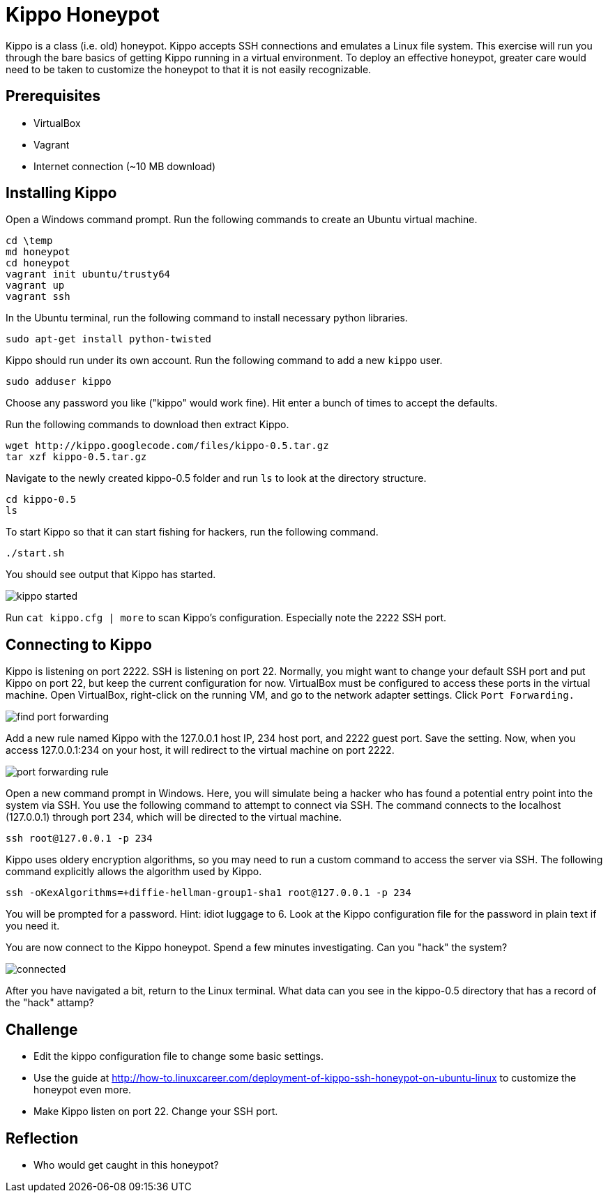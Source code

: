 = Kippo Honeypot

Kippo is a class (i.e. old) honeypot. Kippo accepts SSH connections and emulates a Linux file system. This exercise will run you through the bare basics of getting Kippo running in a virtual environment. To deploy an effective honeypot, greater care would need to be taken to customize the honeypot to that it is not easily recognizable.

== Prerequisites

* VirtualBox
* Vagrant
* Internet connection (~10 MB download)

== Installing Kippo

Open a Windows command prompt. Run the following commands to create an Ubuntu virtual machine.

```
cd \temp
md honeypot
cd honeypot
vagrant init ubuntu/trusty64
vagrant up
vagrant ssh
```

In the Ubuntu terminal, run the following command to install necessary python libraries.

```
sudo apt-get install python-twisted
```

Kippo should run under its own account. Run the following command to add a new `kippo` user.

```
sudo adduser kippo
```

Choose any password you like ("kippo" would work fine). Hit enter a bunch of times to accept the defaults.


Run the following commands to download then extract Kippo.

```
wget http://kippo.googlecode.com/files/kippo-0.5.tar.gz
tar xzf kippo-0.5.tar.gz
```

Navigate to the newly created kippo-0.5 folder and run `ls` to look at the directory structure.

```
cd kippo-0.5
ls
```

To start Kippo so that it can start fishing for hackers, run the following command.

```
./start.sh
```

You should see output that Kippo has started.

image::kippo-started.png[]

Run `cat kippo.cfg | more` to scan Kippo's configuration. Especially note the `2222` SSH port.

== Connecting to Kippo

Kippo is listening on port 2222. SSH is listening on port 22. Normally, you might want to change your default SSH port and put Kippo on port 22, but keep the current configuration for now. VirtualBox must be configured to access these ports in the virtual machine. Open VirtualBox, right-click on the running VM, and go to the network adapter settings. Click `Port Forwarding.`

image::find-port-forwarding.png[]

Add a new rule named Kippo with the 127.0.0.1 host IP, 234 host port, and 2222 guest port. Save the setting. Now, when you access 127.0.0.1:234 on your host, it will redirect to the virtual machine on port 2222.

image::port-forwarding-rule.png[]

Open a new command prompt in Windows. Here, you will simulate being a hacker who has found a potential entry point into the system via SSH. You use the following command to attempt to connect via SSH. The command connects to the localhost (127.0.0.1) through port 234, which will be directed to the virtual machine.

```
ssh root@127.0.0.1 -p 234
```

Kippo uses oldery encryption algorithms, so you may need to run a custom command to access the server via SSH. The following command explicitly allows the algorithm used by Kippo.

```
ssh -oKexAlgorithms=+diffie-hellman-group1-sha1 root@127.0.0.1 -p 234
```

You will be prompted for a password. Hint: idiot luggage to 6. Look at the Kippo configuration file for the password in plain text if you need it.

You are now connect to the Kippo honeypot. Spend a few minutes investigating. Can you "hack" the system?

image::connected.png[]

After you have navigated a bit, return to the Linux terminal. What data can you see in the kippo-0.5 directory that has a record of the "hack" attamp?

== Challenge

* Edit the kippo configuration file to change some basic settings.
* Use the guide at http://how-to.linuxcareer.com/deployment-of-kippo-ssh-honeypot-on-ubuntu-linux to customize the honeypot even more.
* Make Kippo listen on port 22. Change your SSH port.

== Reflection

* Who would get caught in this honeypot?